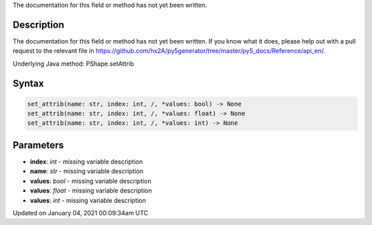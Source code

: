 .. title: set_attrib()
.. slug: py5shape_set_attrib
.. date: 2021-01-04 00:09:34 UTC+00:00
.. tags:
.. category:
.. link:
.. description: py5 set_attrib() documentation
.. type: text

The documentation for this field or method has not yet been written.

Description
===========

The documentation for this field or method has not yet been written. If you know what it does, please help out with a pull request to the relevant file in https://github.com/hx2A/py5generator/tree/master/py5_docs/Reference/api_en/.

Underlying Java method: PShape.setAttrib

Syntax
======

.. code:: python

    set_attrib(name: str, index: int, /, *values: bool) -> None
    set_attrib(name: str, index: int, /, *values: float) -> None
    set_attrib(name: str, index: int, /, *values: int) -> None

Parameters
==========

* **index**: `int` - missing variable description
* **name**: `str` - missing variable description
* **values**: `bool` - missing variable description
* **values**: `float` - missing variable description
* **values**: `int` - missing variable description


Updated on January 04, 2021 00:09:34am UTC

